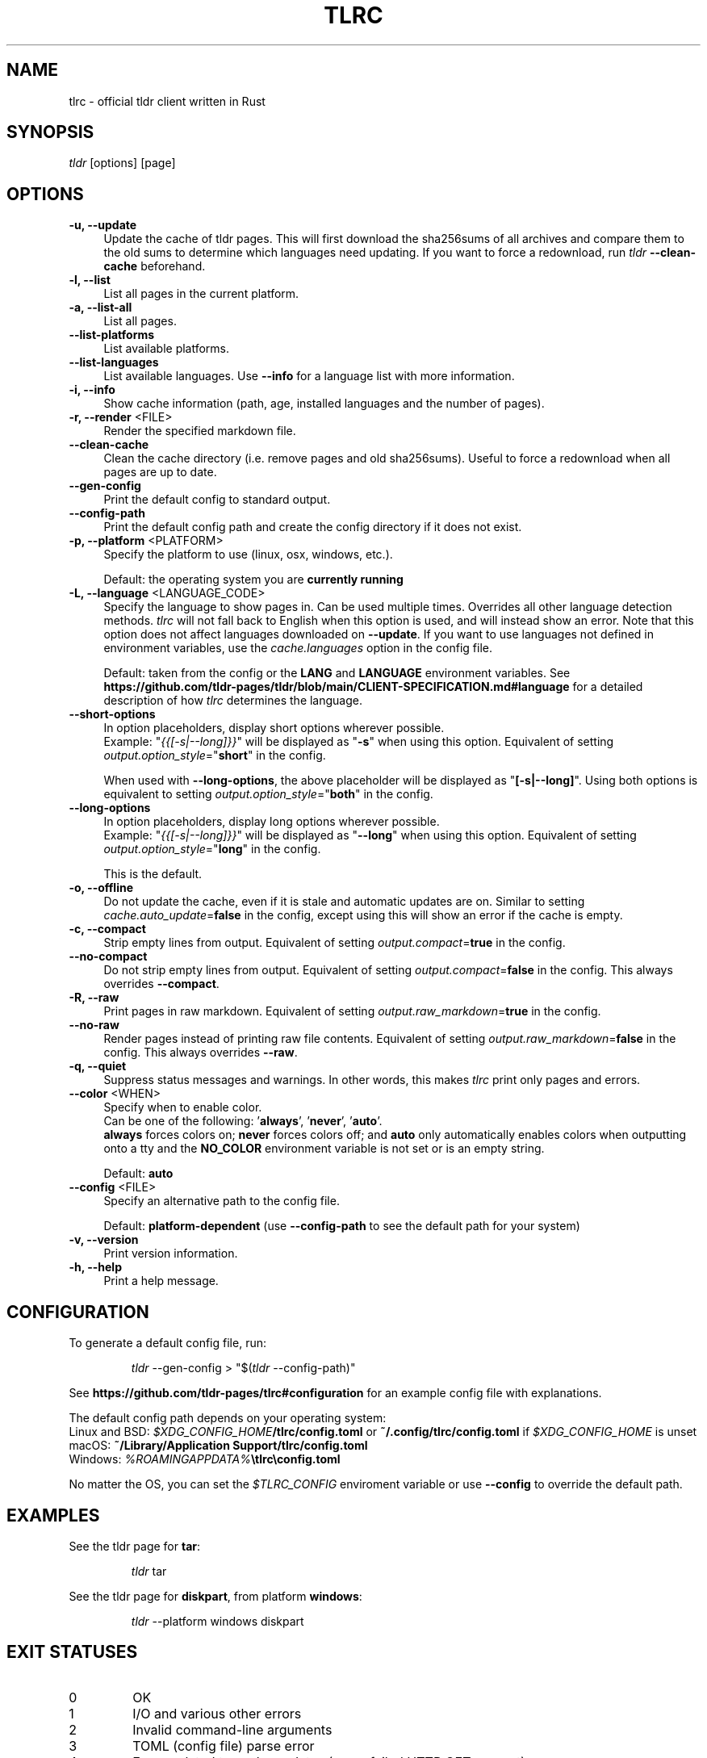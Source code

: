 .\" vim: colorcolumn=100 textwidth=100
.TH "TLRC" "1" "2025-03-16"  "tlrc 1.11.0" "tlrc manual"
.nh
.ad l
.SH NAME
tlrc - official tldr client written in Rust
.
.
.SH SYNOPSIS
\fItldr\fR [options] [page]
.
.
.SH OPTIONS
.TP 4
.B -u, --update
Update the cache of tldr pages.\&
This will first download the sha256sums of all archives and compare them\&
to the old sums to determine which languages need updating.\&
If you want to force a redownload, run \fItldr\fR \fB--clean-cache\fR beforehand.
.
.TP 4
.B -l, --list
List all pages in the current platform.
.
.TP 4
.B -a, --list-all
List all pages.
.
.TP 4
.B --list-platforms
List available platforms.
.
.TP 4
.B --list-languages
List available languages. Use \fB--info\fR for a language list with more information.
.
.TP 4
.B -i, --info
Show cache information (path, age, installed languages and the number of pages).
.
.TP 4
\fB-r, --render\fR <FILE>
Render the specified markdown file.
.
.TP 4
.B --clean-cache
Clean the cache directory (i.e. remove pages and old sha256sums).\&
Useful to force a redownload when all pages are up to date.
.
.TP 4
.B --gen-config
Print the default config to standard output.
.
.TP 4
.B --config-path
Print the default config path and create the config directory if it does not exist.
.
.TP 4
\fB-p, --platform\fR <PLATFORM>
Specify the platform to use (linux, osx, windows, etc.).
.sp
Default: the operating system you are \fBcurrently running\fR
.
.TP 4
\fB-L, --language\fR <LANGUAGE_CODE>
Specify the language to show pages in.\&
Can be used multiple times.\&
Overrides all other language detection methods.\&
\fItlrc\fR will not fall back to English when this option is used, and will instead\&
show an error. Note that this option does not affect languages downloaded on \fB--update\fR.\&
If you want to use languages not defined in environment variables, use the\&
\fIcache.languages\fR option in the config file.
.sp
Default: taken from the config or the \fBLANG\fR and \fBLANGUAGE\fR environment variables.\&
See \fBhttps://github.com/tldr-pages/tldr/blob/main/CLIENT-SPECIFICATION.md#language\fR
for a detailed description of how \fItlrc\fR determines the language.
.
.TP 4
.B --short-options
In option placeholders, display short options wherever possible.
.br
Example: "\fI{{[-s|--long]}}\fR" will be displayed as "\fB-s\fR" when using this option.\&
Equivalent of setting \fIoutput.option_style\fR="\fBshort\fR" in the config.
.sp
When used with \fB--long-options\fR, the above placeholder will be displayed\&
as "\fB[-s|--long]\fR". Using both options is equivalent to\&
setting \fIoutput.option_style\fR="\fBboth\fR" in the config.
.
.TP 4
.B --long-options
In option placeholders, display long options wherever possible.
.br
Example: "\fI{{[-s|--long]}}\fR" will be displayed as "\fB--long\fR" when using this option.\&
Equivalent of setting \fIoutput.option_style\fR="\fBlong\fR" in the config.
.sp
This is the default.
.
.TP 4
.B -o, --offline
Do not update the cache, even if it is stale and automatic updates are on.\&
Similar to setting \fIcache.auto_update\fR=\fBfalse\fR in the config, except using this will\&
show an error if the cache is empty.
.
.TP 4
.B -c, --compact
Strip empty lines from output. Equivalent of setting \fIoutput.compact\fR=\fBtrue\fR in the config.
.
.TP 4
.B --no-compact
Do not strip empty lines from output. Equivalent of setting\&
\fIoutput.compact\fR=\fBfalse\fR in the config. This always overrides \fB--compact\fR.
.
.TP 4
.B -R, --raw
Print pages in raw markdown. Equivalent of setting\&
\fIoutput.raw_markdown\fR=\fBtrue\fR in the config.
.
.TP 4
.B --no-raw
Render pages instead of printing raw file contents. Equivalent of setting\&
\fIoutput.raw_markdown\fR=\fBfalse\fR in the config. This always overrides \fB--raw\fR.
.
.TP 4
.B -q, --quiet
Suppress status messages and warnings.\&
In other words, this makes \fItlrc\fR print only pages and errors.
.
.TP 4
\fB--color\fR <WHEN>
Specify when to enable color.
.br
Can be one of the following: '\fBalways\fR', '\fBnever\fR', '\fBauto\fR'.
.br
\fBalways\fR forces colors on; \fBnever\fR forces colors off; and \fBauto\fR
only automatically enables colors when outputting onto a tty and\&
the \fBNO_COLOR\fR environment variable is not set or is an empty string.
.sp
Default: \fBauto\fR
.
.TP 4
\fB--config\fR <FILE>
Specify an alternative path to the config file.
.sp
Default: \fBplatform-dependent\fR (use \fB--config-path\fR to see the default path for your system)
.
.TP 4
.B -v, --version
Print version information.
.
.TP 4
.B -h, --help
Print a help message.
.
.
.SH CONFIGURATION
To generate a default config file, run:
.IP
.nf
\fItldr\fR --gen-config > "$(\fItldr\fR --config-path)"
.fi
.PP
See \fBhttps://github.com/tldr-pages/tlrc#configuration\fR for an example config file\&
with explanations.
.sp
The default config path depends on your operating system:
.br
Linux and BSD: \fI$XDG_CONFIG_HOME\fB/tlrc/config.toml\fR or \fB~/.config/tlrc/config.toml\fR if\&
\fI$XDG_CONFIG_HOME\fR is unset
.br
macOS: \fB~/Library/Application Support/tlrc/config.toml\fR
.br
Windows: \fI%ROAMINGAPPDATA%\fB\\tlrc\\config.toml\fR
.sp
No matter the OS, you can set the \fI$TLRC_CONFIG\fR enviroment variable or use\&
\fB--config\fR to override the default path.
.
.
.SH EXAMPLES
See the tldr page for \fBtar\fR:
.IP
.nf
\fItldr\fR tar
.fi
.PP
.
See the tldr page for \fBdiskpart\fR, from platform \fBwindows\fR:
.IP
.nf
\fItldr\fR --platform windows diskpart
.fi
.PP
.
.
.SH EXIT STATUSES
.TP
0
OK
.
.TP
1
I/O and various other errors
.
.TP
2
Invalid command-line arguments
.
.TP
3
TOML (config file) parse error
.
.TP
4
Errors related to cache updates (e.g. a failed HTTP GET request)
.
.TP
5
Tldr syntax error (e.g. a non-empty line that does not start with '# ', '> ', '- ' or '`')
.
.
.SH SEE ALSO
tldr client specification
.br
.B https://github.com/tldr-pages/tldr/blob/main/CLIENT-SPECIFICATION.md
.br
.sp
tlrc repository (report issues with the client here)
.br
.B https://github.com/tldr-pages/tlrc
.sp
tldr-pages repository (report issues with the pages here)
.br
.B https://github.com/tldr-pages/tldr
.sp
An online version of this man page is available here:
.br
.B https://tldr.sh/tlrc
